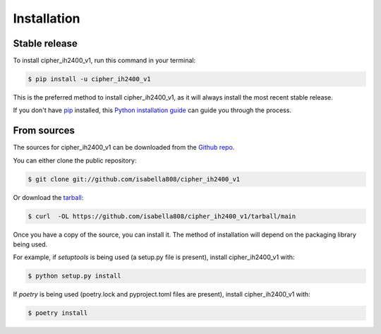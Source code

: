 .. highlight:: shell

============
Installation
============


Stable release
--------------

To install cipher_ih2400_v1, run this command in your terminal:

.. code-block:: console

    $ pip install -u cipher_ih2400_v1

This is the preferred method to install cipher_ih2400_v1, as it will always install the most recent stable release.

If you don't have `pip`_ installed, this `Python installation guide`_ can guide
you through the process.

.. _pip: https://pip.pypa.io
.. _Python installation guide: http://docs.python-guide.org/en/latest/starting/installation/


From sources
------------

The sources for cipher_ih2400_v1 can be downloaded from the `Github repo`_.

You can either clone the public repository:

.. code-block:: console

    $ git clone git://github.com/isabella808/cipher_ih2400_v1

Or download the `tarball`_:

.. code-block:: console

    $ curl  -OL https://github.com/isabella808/cipher_ih2400_v1/tarball/main

Once you have a copy of the source, you can install it. The method of installation will depend on the packaging library being used.

For example, if `setuptools` is being used (a setup.py file is present), install cipher_ih2400_v1 with:

.. code-block:: console

    $ python setup.py install

If `poetry` is being used (poetry.lock and pyproject.toml files are present), install cipher_ih2400_v1 with:

.. code-block:: console

    $ poetry install


.. _Github repo: https://github.com/isabella808/cipher_ih2400_v1
.. _tarball: https://github.com/isabella808/cipher_ih2400_v1/tarball/master
